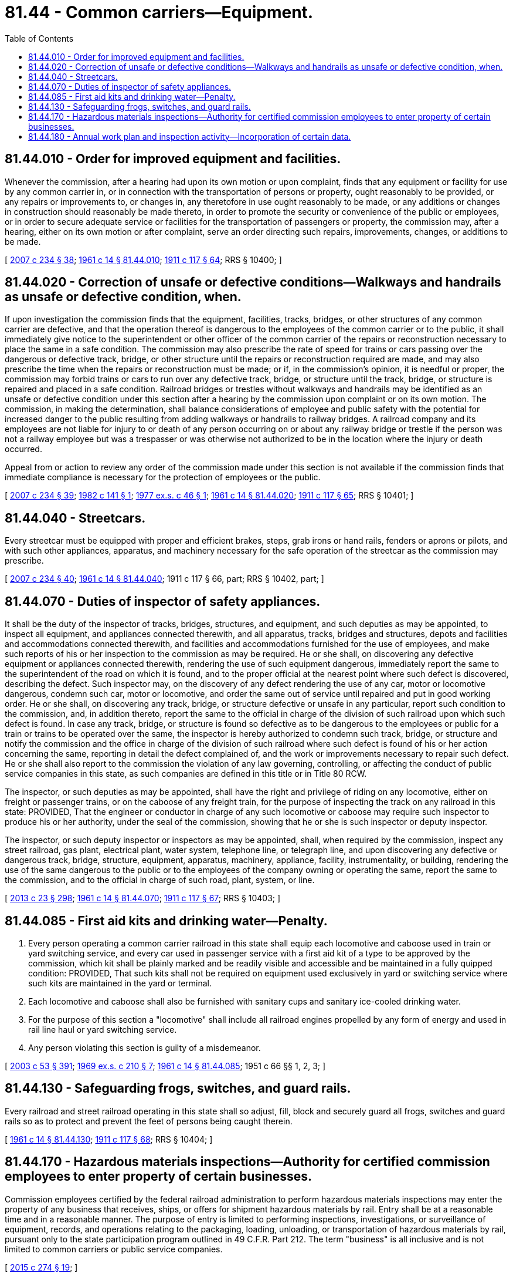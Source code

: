 = 81.44 - Common carriers—Equipment.
:toc:

== 81.44.010 - Order for improved equipment and facilities.
Whenever the commission, after a hearing had upon its own motion or upon complaint, finds that any equipment or facility for use by any common carrier in, or in connection with the transportation of persons or property, ought reasonably to be provided, or any repairs or improvements to, or changes in, any theretofore in use ought reasonably to be made, or any additions or changes in construction should reasonably be made thereto, in order to promote the security or convenience of the public or employees, or in order to secure adequate service or facilities for the transportation of passengers or property, the commission may, after a hearing, either on its own motion or after complaint, serve an order directing such repairs, improvements, changes, or additions to be made.

[ http://lawfilesext.leg.wa.gov/biennium/2007-08/Pdf/Bills/Session%20Laws/House/1312-S.SL.pdf?cite=2007%20c%20234%20§%2038[2007 c 234 § 38]; http://leg.wa.gov/CodeReviser/documents/sessionlaw/1961c14.pdf?cite=1961%20c%2014%20§%2081.44.010[1961 c 14 § 81.44.010]; http://leg.wa.gov/CodeReviser/documents/sessionlaw/1911c117.pdf?cite=1911%20c%20117%20§%2064[1911 c 117 § 64]; RRS § 10400; ]

== 81.44.020 - Correction of unsafe or defective conditions—Walkways and handrails as unsafe or defective condition, when.
If upon investigation the commission finds that the equipment, facilities, tracks, bridges, or other structures of any common carrier are defective, and that the operation thereof is dangerous to the employees of the common carrier or to the public, it shall immediately give notice to the superintendent or other officer of the common carrier of the repairs or reconstruction necessary to place the same in a safe condition. The commission may also prescribe the rate of speed for trains or cars passing over the dangerous or defective track, bridge, or other structure until the repairs or reconstruction required are made, and may also prescribe the time when the repairs or reconstruction must be made; or if, in the commission's opinion, it is needful or proper, the commission may forbid trains or cars to run over any defective track, bridge, or structure until the track, bridge, or structure is repaired and placed in a safe condition. Railroad bridges or trestles without walkways and handrails may be identified as an unsafe or defective condition under this section after a hearing by the commission upon complaint or on its own motion. The commission, in making the determination, shall balance considerations of employee and public safety with the potential for increased danger to the public resulting from adding walkways or handrails to railway bridges. A railroad company and its employees are not liable for injury to or death of any person occurring on or about any railway bridge or trestle if the person was not a railway employee but was a trespasser or was otherwise not authorized to be in the location where the injury or death occurred.

Appeal from or action to review any order of the commission made under this section is not available if the commission finds that immediate compliance is necessary for the protection of employees or the public.

[ http://lawfilesext.leg.wa.gov/biennium/2007-08/Pdf/Bills/Session%20Laws/House/1312-S.SL.pdf?cite=2007%20c%20234%20§%2039[2007 c 234 § 39]; http://leg.wa.gov/CodeReviser/documents/sessionlaw/1982c141.pdf?cite=1982%20c%20141%20§%201[1982 c 141 § 1]; http://leg.wa.gov/CodeReviser/documents/sessionlaw/1977ex1c46.pdf?cite=1977%20ex.s.%20c%2046%20§%201[1977 ex.s. c 46 § 1]; http://leg.wa.gov/CodeReviser/documents/sessionlaw/1961c14.pdf?cite=1961%20c%2014%20§%2081.44.020[1961 c 14 § 81.44.020]; http://leg.wa.gov/CodeReviser/documents/sessionlaw/1911c117.pdf?cite=1911%20c%20117%20§%2065[1911 c 117 § 65]; RRS § 10401; ]

== 81.44.040 - Streetcars.
Every streetcar must be equipped with proper and efficient brakes, steps, grab irons or hand rails, fenders or aprons or pilots, and with such other appliances, apparatus, and machinery necessary for the safe operation of the streetcar as the commission may prescribe.

[ http://lawfilesext.leg.wa.gov/biennium/2007-08/Pdf/Bills/Session%20Laws/House/1312-S.SL.pdf?cite=2007%20c%20234%20§%2040[2007 c 234 § 40]; http://leg.wa.gov/CodeReviser/documents/sessionlaw/1961c14.pdf?cite=1961%20c%2014%20§%2081.44.040[1961 c 14 § 81.44.040]; 1911 c 117 § 66, part; RRS § 10402, part; ]

== 81.44.070 - Duties of inspector of safety appliances.
It shall be the duty of the inspector of tracks, bridges, structures, and equipment, and such deputies as may be appointed, to inspect all equipment, and appliances connected therewith, and all apparatus, tracks, bridges and structures, depots and facilities and accommodations connected therewith, and facilities and accommodations furnished for the use of employees, and make such reports of his or her inspection to the commission as may be required. He or she shall, on discovering any defective equipment or appliances connected therewith, rendering the use of such equipment dangerous, immediately report the same to the superintendent of the road on which it is found, and to the proper official at the nearest point where such defect is discovered, describing the defect. Such inspector may, on the discovery of any defect rendering the use of any car, motor or locomotive dangerous, condemn such car, motor or locomotive, and order the same out of service until repaired and put in good working order. He or she shall, on discovering any track, bridge, or structure defective or unsafe in any particular, report such condition to the commission, and, in addition thereto, report the same to the official in charge of the division of such railroad upon which such defect is found. In case any track, bridge, or structure is found so defective as to be dangerous to the employees or public for a train or trains to be operated over the same, the inspector is hereby authorized to condemn such track, bridge, or structure and notify the commission and the office in charge of the division of such railroad where such defect is found of his or her action concerning the same, reporting in detail the defect complained of, and the work or improvements necessary to repair such defect. He or she shall also report to the commission the violation of any law governing, controlling, or affecting the conduct of public service companies in this state, as such companies are defined in this title or in Title 80 RCW.

The inspector, or such deputies as may be appointed, shall have the right and privilege of riding on any locomotive, either on freight or passenger trains, or on the caboose of any freight train, for the purpose of inspecting the track on any railroad in this state: PROVIDED, That the engineer or conductor in charge of any such locomotive or caboose may require such inspector to produce his or her authority, under the seal of the commission, showing that he or she is such inspector or deputy inspector.

The inspector, or such deputy inspector or inspectors as may be appointed, shall, when required by the commission, inspect any street railroad, gas plant, electrical plant, water system, telephone line, or telegraph line, and upon discovering any defective or dangerous track, bridge, structure, equipment, apparatus, machinery, appliance, facility, instrumentality, or building, rendering the use of the same dangerous to the public or to the employees of the company owning or operating the same, report the same to the commission, and to the official in charge of such road, plant, system, or line.

[ http://lawfilesext.leg.wa.gov/biennium/2013-14/Pdf/Bills/Session%20Laws/Senate/5077-S.SL.pdf?cite=2013%20c%2023%20§%20298[2013 c 23 § 298]; http://leg.wa.gov/CodeReviser/documents/sessionlaw/1961c14.pdf?cite=1961%20c%2014%20§%2081.44.070[1961 c 14 § 81.44.070]; http://leg.wa.gov/CodeReviser/documents/sessionlaw/1911c117.pdf?cite=1911%20c%20117%20§%2067[1911 c 117 § 67]; RRS § 10403; ]

== 81.44.085 - First aid kits and drinking water—Penalty.
. Every person operating a common carrier railroad in this state shall equip each locomotive and caboose used in train or yard switching service, and every car used in passenger service with a first aid kit of a type to be approved by the commission, which kit shall be plainly marked and be readily visible and accessible and be maintained in a fully quipped condition: PROVIDED, That such kits shall not be required on equipment used exclusively in yard or switching service where such kits are maintained in the yard or terminal.

. Each locomotive and caboose shall also be furnished with sanitary cups and sanitary ice-cooled drinking water.

. For the purpose of this section a "locomotive" shall include all railroad engines propelled by any form of energy and used in rail line haul or yard switching service.

. Any person violating this section is guilty of a misdemeanor.

[ http://lawfilesext.leg.wa.gov/biennium/2003-04/Pdf/Bills/Session%20Laws/Senate/5758.SL.pdf?cite=2003%20c%2053%20§%20391[2003 c 53 § 391]; http://leg.wa.gov/CodeReviser/documents/sessionlaw/1969ex1c210.pdf?cite=1969%20ex.s.%20c%20210%20§%207[1969 ex.s. c 210 § 7]; http://leg.wa.gov/CodeReviser/documents/sessionlaw/1961c14.pdf?cite=1961%20c%2014%20§%2081.44.085[1961 c 14 § 81.44.085]; 1951 c 66 §§ 1, 2, 3; ]

== 81.44.130 - Safeguarding frogs, switches, and guard rails.
Every railroad and street railroad operating in this state shall so adjust, fill, block and securely guard all frogs, switches and guard rails so as to protect and prevent the feet of persons being caught therein.

[ http://leg.wa.gov/CodeReviser/documents/sessionlaw/1961c14.pdf?cite=1961%20c%2014%20§%2081.44.130[1961 c 14 § 81.44.130]; http://leg.wa.gov/CodeReviser/documents/sessionlaw/1911c117.pdf?cite=1911%20c%20117%20§%2068[1911 c 117 § 68]; RRS § 10404; ]

== 81.44.170 - Hazardous materials inspections—Authority for certified commission employees to enter property of certain businesses.
Commission employees certified by the federal railroad administration to perform hazardous materials inspections may enter the property of any business that receives, ships, or offers for shipment hazardous materials by rail. Entry shall be at a reasonable time and in a reasonable manner. The purpose of entry is limited to performing inspections, investigations, or surveillance of equipment, records, and operations relating to the packaging, loading, unloading, or transportation of hazardous materials by rail, pursuant only to the state participation program outlined in 49 C.F.R. Part 212. The term "business" is all inclusive and is not limited to common carriers or public service companies.

[ http://lawfilesext.leg.wa.gov/biennium/2015-16/Pdf/Bills/Session%20Laws/House/1449-S.SL.pdf?cite=2015%20c%20274%20§%2019[2015 c 274 § 19]; ]

== 81.44.180 - Annual work plan and inspection activity—Incorporation of certain data.
. The commission shall, for the purposes of targeting high-risk inspections, incorporate data received from the department of ecology as required under RCW 90.56.565(4) in the development of its annual work plan and inspection activity.

. Nothing in this section is intended to interfere with or prevent the participation of the commission in the federal railroad administration's state rail safety participation program.

[ http://lawfilesext.leg.wa.gov/biennium/2019-20/Pdf/Bills/Session%20Laws/Senate/5579-S.SL.pdf?cite=2019%20c%20354%20§%203[2019 c 354 § 3]; ]

